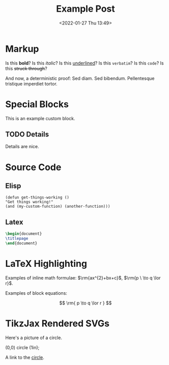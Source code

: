 #+title: Example Post
#+date: <2022-01-27 Thu 13:49>
#+hugo_base_dir: ../
#+hugo_section: post
#+hugo_type: post
#+HUGO_CUSTOM_FRONT_MATTER: :tikzjax true
#+hugo_lastmod: <2022-01-28 Fri 14:00>
#+hugo_tags: test example "syntax highlighting"

#+description: This post is an example of org-mode syntax highlighting being exported to hugo markdown.

* Markup
Is this *bold*? Is this /italic/? Is this _underlined_? Is this =verbatim=? Is this ~code~? Is this +struck through+?

And now, a deterministic proof: Sed diam.  Sed bibendum.  Pellentesque tristique imperdiet tortor.  
* Special Blocks
#+begin_mark
This is an example custom block.
#+end_mark

** TODO Details
Details are nice.






* Source Code
** Elisp
#+begin_src elisp
(defun get-things-working ()
"Get things working!"
(and (my-custom-function) (another-function)))
#+end_src

** Latex
#+begin_src latex
\begin{document}
\titlepage
\end{document}
#+end_src



* LaTeX Highlighting
Examples of inline math formulae: $\rm{ax^{2}+bx+c}$, \(\rm{p \  \to q \lor r}\).

Examples of block equations:

$$
\rm{
p \to q \lor r
}
$$



* TikzJax Rendered SVGs
Here's a picture of a circle.
<<circle>>
#+attr_html: :caption A cool circle.
#+begin_tikzjax
\draw[red] (0,0) circle (1in);
#+end_tikzjax

A link to the [[circle][circle]].
